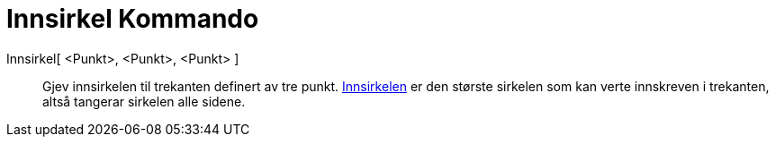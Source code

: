 = Innsirkel Kommando
:page-en: commands/Incircle
ifdef::env-github[:imagesdir: /nn/modules/ROOT/assets/images]

Innsirkel[ <Punkt>, <Punkt>, <Punkt> ]::
  Gjev innsirkelen til trekanten definert av tre punkt.
  https://en.wikipedia.org/wiki/nn:Innvendig_og_utvendig_tangeringssirkel[Innsirkelen] er den største sirkelen som kan
  verte innskreven i trekanten, altså tangerar sirkelen alle sidene.
